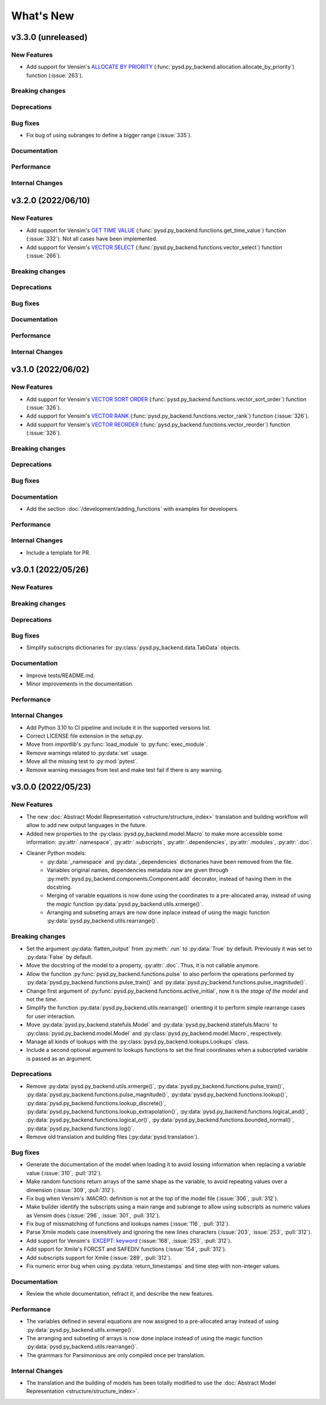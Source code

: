 What's New
==========

v3.3.0 (unreleased)
-------------------

New Features
~~~~~~~~~~~~
- Add support for Vensim's `ALLOCATE BY PRIORITY <https://www.vensim.com/documentation/fn_allocate_by_priority.html>`_ (:func:`pysd.py_backend.allocation.allocate_by_priority`) function (:issue:`263`).

Breaking changes
~~~~~~~~~~~~~~~~

Deprecations
~~~~~~~~~~~~

Bug fixes
~~~~~~~~~
- Fix bug of using subranges to define a bigger range (:issue:`335`).

Documentation
~~~~~~~~~~~~~

Performance
~~~~~~~~~~~

Internal Changes
~~~~~~~~~~~~~~~~

v3.2.0 (2022/06/10)
-------------------

New Features
~~~~~~~~~~~~
- Add support for Vensim's `GET TIME VALUE <https://www.vensim.com/documentation/fn_get_time_value.html>`_ (:func:`pysd.py_backend.functions.get_time_value`) function (:issue:`332`). Not all cases have been implemented.
- Add support for Vensim's `VECTOR SELECT <http://vensim.com/documentation/fn_vector_select.html>`_ (:func:`pysd.py_backend.functions.vector_select`) function (:issue:`266`).

Breaking changes
~~~~~~~~~~~~~~~~

Deprecations
~~~~~~~~~~~~

Bug fixes
~~~~~~~~~

Documentation
~~~~~~~~~~~~~

Performance
~~~~~~~~~~~

Internal Changes
~~~~~~~~~~~~~~~~



v3.1.0 (2022/06/02)
-------------------

New Features
~~~~~~~~~~~~
- Add support for Vensim's `VECTOR SORT ORDER <https://www.vensim.com/documentation/fn_vector_sort_order.html>`_ (:func:`pysd.py_backend.functions.vector_sort_order`) function (:issue:`326`).
- Add support for Vensim's `VECTOR RANK <https://www.vensim.com/documentation/fn_vector_rank.html>`_ (:func:`pysd.py_backend.functions.vector_rank`) function (:issue:`326`).
- Add support for Vensim's `VECTOR REORDER <https://www.vensim.com/documentation/fn_vector_reorder.html>`_ (:func:`pysd.py_backend.functions.vector_reorder`) function (:issue:`326`).

Breaking changes
~~~~~~~~~~~~~~~~

Deprecations
~~~~~~~~~~~~

Bug fixes
~~~~~~~~~

Documentation
~~~~~~~~~~~~~
- Add the section :doc:`/development/adding_functions` with examples for developers.

Performance
~~~~~~~~~~~

Internal Changes
~~~~~~~~~~~~~~~~

- Include a template for PR.


v3.0.1 (2022/05/26)
-------------------

New Features
~~~~~~~~~~~~

Breaking changes
~~~~~~~~~~~~~~~~

Deprecations
~~~~~~~~~~~~

Bug fixes
~~~~~~~~~

- Simplify subscripts dictionaries for :py:class:`pysd.py_backend.data.TabData` objects.

Documentation
~~~~~~~~~~~~~
- Improve tests/README.md.
- Minor improvements in the documentation.

Performance
~~~~~~~~~~~

Internal Changes
~~~~~~~~~~~~~~~~
- Add Python 3.10 to CI pipeline and include it in the supported versions list.
- Correct LICENSE file extension in the `setup.py`.
- Move from `importlib`'s :py:func:`load_module` to :py:func:`exec_module`.
- Remove warnings related to :py:data:`set` usage.
- Move all the missing test to :py:mod:`pytest`.
- Remove warning messages from test and make test fail if there is any warning.


v3.0.0 (2022/05/23)
-------------------

New Features
~~~~~~~~~~~~

- The new :doc:`Abstract Model Representation <structure/structure_index>` translation and building workflow will allow to add new output languages in the future.
- Added new properties to the :py:class:`pysd.py_backend.model.Macro` to make more accessible some information: :py:attr:`.namespace`, :py:attr:`.subscripts`, :py:attr:`.dependencies`, :py:attr:`.modules`, :py:attr:`.doc`.
- Cleaner Python models:
    - :py:data:`_namespace` and :py:data:`_dependencies` dictionaries have been removed from the file.
    - Variables original names, dependencies metadata now are given through :py:meth:`pysd.py_backend.components.Component.add` decorator, instead of having them in the docstring.
    - Merging of variable equations is now done using the coordinates to a pre-allocated array, instead of using the `magic` function :py:data:`pysd.py_backend.utils.xrmerge()`.
    - Arranging and subseting arrays are now done inplace instead of using the magic function :py:data:`pysd.py_backend.utils.rearrange()`.

Breaking changes
~~~~~~~~~~~~~~~~

- Set the argument :py:data:`flatten_output` from :py:meth:`.run` to :py:data:`True` by default. Previously it was set to :py:data:`False` by default.
- Move the docstring of the model to a property, :py:attr:`.doc`. Thus, it is not callable anymore.
- Allow the function :py:func:`pysd.py_backend.functions.pulse` to also perform the operations performed by :py:data:`pysd.py_backend.functions.pulse_train()` and :py:data:`pysd.py_backend.functions.pulse_magnitude()`.
- Change first argument of :py:func:`pysd.py_backend.functions.active_initial`, now it is the `stage of the model` and not the `time`.
- Simplify the function :py:data:`pysd.py_backend.utils.rearrange()` orienting it to perform simple rearrange cases for user interaction.
- Move :py:data:`pysd.py_backend.statefuls.Model` and  :py:data:`pysd.py_backend.statefuls.Macro` to  :py:class:`pysd.py_backend.model.Model` and :py:class:`pysd.py_backend.model.Macro`, respectively.
- Manage all kinds of lookups with the :py:class:`pysd.py_backend.lookups.Lookups` class.
- Include a second optional argument to lookups functions to set the final coordinates when a subscripted variable is passed as an argument.

Deprecations
~~~~~~~~~~~~

- Remove :py:data:`pysd.py_backend.utils.xrmerge()`, :py:data:`pysd.py_backend.functions.pulse_train()`, :py:data:`pysd.py_backend.functions.pulse_magnitude()`, :py:data:`pysd.py_backend.functions.lookup()`, :py:data:`pysd.py_backend.functions.lookup_discrete()`, :py:data:`pysd.py_backend.functions.lookup_extrapolation()`, :py:data:`pysd.py_backend.functions.logical_and()`, :py:data:`pysd.py_backend.functions.logical_or()`, :py:data:`pysd.py_backend.functions.bounded_normal()`, :py:data:`pysd.py_backend.functions.log()`.
- Remove old translation and building files (:py:data:`pysd.translation`).


Bug fixes
~~~~~~~~~

- Generate the documentation of the model when loading it to avoid lossing information when replacing a variable value (:issue:`310`, :pull:`312`).
- Make random functions return arrays of the same shape as the variable, to avoid repeating values over a dimension (:issue:`309`, :pull:`312`).
- Fix bug when Vensim's :MACRO: definition is not at the top of the model file (:issue:`306`, :pull:`312`).
- Make builder identify the subscripts using a main range and subrange to allow using subscripts as numeric values as Vensim does (:issue:`296`, :issue:`301`, :pull:`312`).
- Fix bug of missmatching of functions and lookups names (:issue:`116`, :pull:`312`).
- Parse Xmile models case insensitively and ignoring the new lines characters (:issue:`203`, :issue:`253`, :pull:`312`).
- Add support for Vensim's `\:EXCEPT\: keyword <https://www.vensim.com/documentation/exceptionequations.html>`_ (:issue:`168`, :issue:`253`, :pull:`312`).
- Add spport for Xmile's FORCST and SAFEDIV functions (:issue:`154`, :pull:`312`).
- Add subscripts support for Xmile (:issue:`289`, :pull:`312`).
- Fix numeric error bug when using :py:data:`return_timestamps` and time step with non-integer values.

Documentation
~~~~~~~~~~~~~

- Review the whole documentation, refract it, and describe the new features.

Performance
~~~~~~~~~~~

- The variables defined in several equations are now assigned to a pre-allocated array instead of using :py:data:`pysd.py_backend.utils.xrmerge()`.
- The arranging and subseting of arrays is now done inplace instead of using the magic function :py:data:`pysd.py_backend.utils.rearrange()`.
- The grammars for Parsimonious are only compiled once per translation.

Internal Changes
~~~~~~~~~~~~~~~~
- The translation and the building of models has been totally modified to use the :doc:`Abstract Model Representation <structure/structure_index>`.
